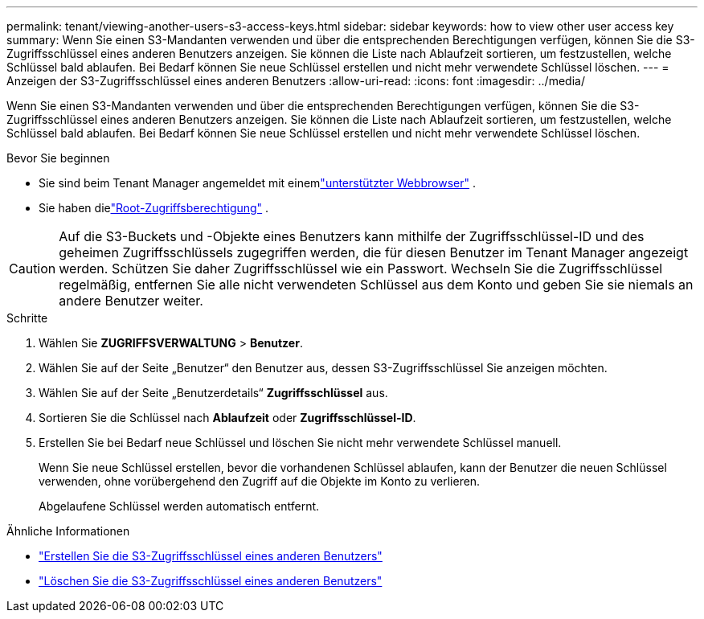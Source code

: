 ---
permalink: tenant/viewing-another-users-s3-access-keys.html 
sidebar: sidebar 
keywords: how to view other user access key 
summary: Wenn Sie einen S3-Mandanten verwenden und über die entsprechenden Berechtigungen verfügen, können Sie die S3-Zugriffsschlüssel eines anderen Benutzers anzeigen.  Sie können die Liste nach Ablaufzeit sortieren, um festzustellen, welche Schlüssel bald ablaufen.  Bei Bedarf können Sie neue Schlüssel erstellen und nicht mehr verwendete Schlüssel löschen. 
---
= Anzeigen der S3-Zugriffsschlüssel eines anderen Benutzers
:allow-uri-read: 
:icons: font
:imagesdir: ../media/


[role="lead"]
Wenn Sie einen S3-Mandanten verwenden und über die entsprechenden Berechtigungen verfügen, können Sie die S3-Zugriffsschlüssel eines anderen Benutzers anzeigen.  Sie können die Liste nach Ablaufzeit sortieren, um festzustellen, welche Schlüssel bald ablaufen.  Bei Bedarf können Sie neue Schlüssel erstellen und nicht mehr verwendete Schlüssel löschen.

.Bevor Sie beginnen
* Sie sind beim Tenant Manager angemeldet mit einemlink:../admin/web-browser-requirements.html["unterstützter Webbrowser"] .
* Sie haben dielink:tenant-management-permissions.html["Root-Zugriffsberechtigung"] .



CAUTION: Auf die S3-Buckets und -Objekte eines Benutzers kann mithilfe der Zugriffsschlüssel-ID und des geheimen Zugriffsschlüssels zugegriffen werden, die für diesen Benutzer im Tenant Manager angezeigt werden.  Schützen Sie daher Zugriffsschlüssel wie ein Passwort.  Wechseln Sie die Zugriffsschlüssel regelmäßig, entfernen Sie alle nicht verwendeten Schlüssel aus dem Konto und geben Sie sie niemals an andere Benutzer weiter.

.Schritte
. Wählen Sie *ZUGRIFFSVERWALTUNG* > *Benutzer*.
. Wählen Sie auf der Seite „Benutzer“ den Benutzer aus, dessen S3-Zugriffsschlüssel Sie anzeigen möchten.
. Wählen Sie auf der Seite „Benutzerdetails“ *Zugriffsschlüssel* aus.
. Sortieren Sie die Schlüssel nach *Ablaufzeit* oder *Zugriffsschlüssel-ID*.
. Erstellen Sie bei Bedarf neue Schlüssel und löschen Sie nicht mehr verwendete Schlüssel manuell.
+
Wenn Sie neue Schlüssel erstellen, bevor die vorhandenen Schlüssel ablaufen, kann der Benutzer die neuen Schlüssel verwenden, ohne vorübergehend den Zugriff auf die Objekte im Konto zu verlieren.

+
Abgelaufene Schlüssel werden automatisch entfernt.



.Ähnliche Informationen
* link:creating-another-users-s3-access-keys.html["Erstellen Sie die S3-Zugriffsschlüssel eines anderen Benutzers"]
* link:deleting-another-users-s3-access-keys.html["Löschen Sie die S3-Zugriffsschlüssel eines anderen Benutzers"]

